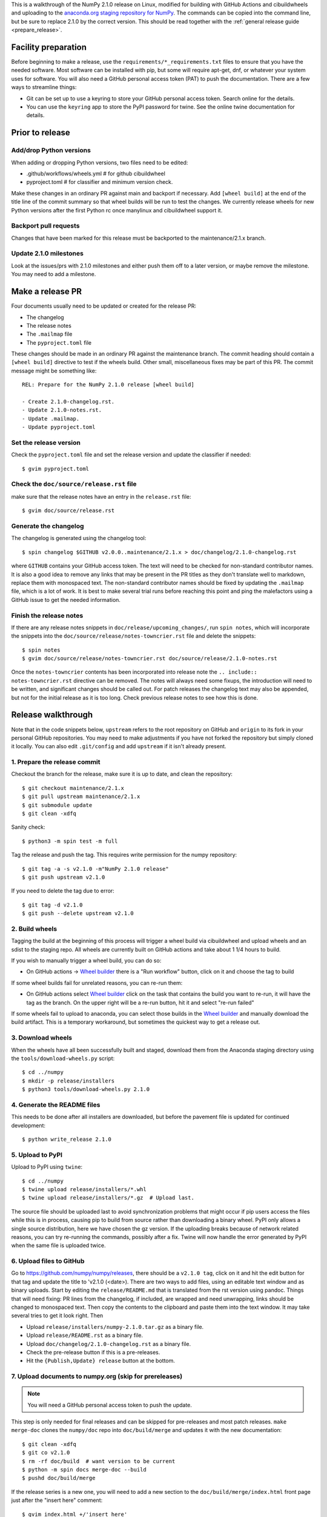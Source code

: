 This is a walkthrough of the NumPy 2.1.0 release on Linux, modified for
building with GitHub Actions and cibuildwheels and uploading to the
`anaconda.org staging repository for NumPy <https://anaconda.org/multibuild-wheels-staging/numpy>`_.
The commands can be copied into the command line, but be sure to replace 2.1.0
by the correct version. This should be read together with the
:ref:`general release guide <prepare_release>`.

Facility preparation
====================

Before beginning to make a release, use the ``requirements/*_requirements.txt`` files to
ensure that you have the needed software. Most software can be installed with
pip, but some will require apt-get, dnf, or whatever your system uses for
software. You will also need a GitHub personal access token (PAT) to push the
documentation. There are a few ways to streamline things:

- Git can be set up to use a keyring to store your GitHub personal access token.
  Search online for the details.
- You can use the ``keyring`` app to store the PyPI password for twine. See the
  online twine documentation for details.


Prior to release
================

Add/drop Python versions
------------------------

When adding or dropping Python versions, two files need to be edited:

- .github/workflows/wheels.yml  # for github cibuildwheel
- pyproject.toml  # for classifier and minimum version check.

Make these changes in an ordinary PR against main and backport if necessary.
Add ``[wheel build]`` at the end of the title line of the commit summary so
that wheel builds will be run to test the changes. We currently release wheels
for new Python versions after the first Python rc once manylinux and
cibuildwheel support it.


Backport pull requests
----------------------

Changes that have been marked for this release must be backported to the
maintenance/2.1.x branch.


Update 2.1.0 milestones
-----------------------

Look at the issues/prs with 2.1.0 milestones and either push them off to a
later version, or maybe remove the milestone. You may need to add a milestone.


Make a release PR
=================

Four documents usually need to be updated or created for the release PR:

- The changelog
- The release notes
- The ``.mailmap`` file
- The ``pyproject.toml`` file

These changes should be made in an ordinary PR against the maintenance branch.
The commit heading should contain a ``[wheel build]`` directive to test if the
wheels build. Other small, miscellaneous fixes may be part of this PR. The
commit message might be something like::

    REL: Prepare for the NumPy 2.1.0 release [wheel build]

    - Create 2.1.0-changelog.rst.
    - Update 2.1.0-notes.rst.
    - Update .mailmap.
    - Update pyproject.toml


Set the release version
-----------------------

Check the ``pyproject.toml`` file and set the release version and update the
classifier if needed::

    $ gvim pyproject.toml


Check the ``doc/source/release.rst`` file
-----------------------------------------

make sure that the release notes have an entry in the ``release.rst`` file::

    $ gvim doc/source/release.rst


Generate the changelog
----------------------

The changelog is generated using the changelog tool::

    $ spin changelog $GITHUB v2.0.0..maintenance/2.1.x > doc/changelog/2.1.0-changelog.rst

where ``GITHUB`` contains your GitHub access token. The text will need to be
checked for non-standard contributor names. It is also a good idea to remove
any links that may be present in the PR titles as they don't translate well to
markdown, replace them with monospaced text. The non-standard contributor names
should be fixed by updating the ``.mailmap`` file, which is a lot of work. It
is best to make several trial runs before reaching this point and ping the
malefactors using a GitHub issue to get the needed information.


Finish the release notes
------------------------

If there are any release notes snippets in ``doc/release/upcoming_changes/``,
run ``spin notes``, which will incorporate the snippets into the
``doc/source/release/notes-towncrier.rst`` file and delete the snippets::

    $ spin notes
    $ gvim doc/source/release/notes-towncrier.rst doc/source/release/2.1.0-notes.rst
    
Once the ``notes-towncrier`` contents has been incorporated into release note
the ``.. include:: notes-towncrier.rst`` directive can be removed.  The notes
will always need some fixups, the introduction will need to be written, and
significant changes should be called out. For patch releases the changelog text
may also be appended, but not for the initial release as it is too long. Check
previous release notes to see how this is done.


Release walkthrough
===================

Note that in the code snippets below, ``upstream`` refers to the root repository on
GitHub and ``origin`` to its fork in your personal GitHub repositories. You may
need to make adjustments if you have not forked the repository but simply
cloned it locally. You can also edit ``.git/config`` and add ``upstream`` if it
isn't already present.


1. Prepare the release commit
-----------------------------

Checkout the branch for the release, make sure it is up to date, and clean the
repository::

    $ git checkout maintenance/2.1.x
    $ git pull upstream maintenance/2.1.x
    $ git submodule update
    $ git clean -xdfq

Sanity check::

    $ python3 -m spin test -m full

Tag the release and push the tag. This requires write permission for the numpy
repository::

    $ git tag -a -s v2.1.0 -m"NumPy 2.1.0 release"
    $ git push upstream v2.1.0

If you need to delete the tag due to error::

   $ git tag -d v2.1.0
   $ git push --delete upstream v2.1.0


2. Build wheels
---------------

Tagging the build at the beginning of this process will trigger a wheel build
via cibuildwheel and upload wheels and an sdist to the staging repo. All wheels
are currently built on GitHub actions and take about 1 1/4 hours to build. 

If you wish to manually trigger a wheel build, you can do so:

- On GitHub actions -> `Wheel builder`_ there is a "Run workflow" button, click
  on it and choose the tag to build

If some wheel builds fail for unrelated reasons, you can re-run them:

- On GitHub actions select `Wheel builder`_ click on the task that contains
  the build you want to re-run, it will have the tag as the branch. On the
  upper right will be a re-run button, hit it and select "re-run failed"

If some wheels fail to upload to anaconda, you can select those builds in the
`Wheel builder`_ and manually download the build artifact. This is a temporary
workaround, but sometimes the quickest way to get a release out.

.. _`staging repository`: https://anaconda.org/multibuild-wheels-staging/numpy/files
.. _`Wheel builder`: https://github.com/numpy/numpy/actions/workflows/wheels.yml


3. Download wheels
------------------

When the wheels have all been successfully built and staged, download them from the
Anaconda staging directory using the ``tools/download-wheels.py`` script::

    $ cd ../numpy
    $ mkdir -p release/installers
    $ python3 tools/download-wheels.py 2.1.0


4. Generate the README files
----------------------------

This needs to be done after all installers are downloaded, but before the pavement
file is updated for continued development::

    $ python write_release 2.1.0


5. Upload to PyPI
-----------------

Upload to PyPI using ``twine``::

    $ cd ../numpy
    $ twine upload release/installers/*.whl
    $ twine upload release/installers/*.gz  # Upload last.

The source file should be uploaded last to avoid synchronization problems that
might occur if pip users access the files while this is in process, causing pip
to build from source rather than downloading a binary wheel. PyPI only allows a
single source distribution, here we have chosen the gz version.  If the
uploading breaks because of network related reasons, you can try re-running the
commands, possibly after a fix. Twine will now handle the error generated by
PyPI when the same file is uploaded twice.


6. Upload files to GitHub
-------------------------

Go to `<https://github.com/numpy/numpy/releases>`_, there should be a ``v2.1.0
tag``, click on it and hit the edit button for that tag and update the title to
'v2.1.0 (<date>). There are two ways to add files, using an editable text
window and as binary uploads. Start by editing the ``release/README.md`` that
is translated from the rst version using pandoc. Things that will need fixing:
PR lines from the changelog, if included, are wrapped and need unwrapping,
links should be changed to monospaced text.  Then copy the contents to the
clipboard and paste them into the text window. It may take several tries to get
it look right. Then

- Upload ``release/installers/numpy-2.1.0.tar.gz`` as a binary file.
- Upload ``release/README.rst`` as a binary file.
- Upload ``doc/changelog/2.1.0-changelog.rst`` as a binary file.
- Check the pre-release button if this is a pre-releases.
- Hit the ``{Publish,Update} release`` button at the bottom.


7. Upload documents to numpy.org (skip for prereleases)
-------------------------------------------------------

.. note:: You will need a GitHub personal access token to push the update.

This step is only needed for final releases and can be skipped for pre-releases
and most patch releases. ``make merge-doc`` clones the ``numpy/doc`` repo into
``doc/build/merge`` and updates it with the new documentation::

    $ git clean -xdfq
    $ git co v2.1.0
    $ rm -rf doc/build  # want version to be current
    $ python -m spin docs merge-doc --build
    $ pushd doc/build/merge

If the release series is a new one, you will need to add a new section to the
``doc/build/merge/index.html`` front page just after the "insert here" comment::

    $ gvim index.html +/'insert here'

Further, update the version-switcher json file to add the new release and
update the version marked ``(stable)`` and ``preferred``::

    $ gvim _static/versions.json

Then run ``update.py`` to update the version in ``_static``::

    $ python3 update.py

You can "test run" the new documentation in a browser to make sure the links
work, although the version dropdown will not change, it pulls its information
from ``numpy.org``::

    $ firefox index.html  # or google-chrome, etc.

Update the stable link and update::

    $ ln -sfn 2.1 stable
    $ ls -l  # check the link

Once everything seems satisfactory, update, commit and upload the changes::

    $ git commit -a -m"Add documentation for v2.1.0"
    $ git push git@github.com:numpy/doc
    $ popd


8. Reset the maintenance branch into a development state (skip for prereleases)
-------------------------------------------------------------------------------

Create release notes for next release and edit them to set the version. These
notes will be a skeleton and have little content::

    $ git checkout -b begin-2.1.1 maintenance/2.1.x
    $ cp doc/source/release/template.rst doc/source/release/2.1.1-notes.rst
    $ gvim doc/source/release/2.1.1-notes.rst
    $ git add doc/source/release/2.1.1-notes.rst

Add new release notes to the documentation release list and update the
``RELEASE_NOTES`` variable in ``pavement.py``::

    $ gvim doc/source/release.rst pavement.py

Update the ``version`` in ``pyproject.toml``::

    $ gvim pyproject.toml

Commit the result::

    $ git commit -a -m"MAINT: Prepare 2.1.x for further development"
    $ git push origin HEAD

Go to GitHub and make a PR. It should be merged quickly.


9. Announce the release on numpy.org (skip for prereleases)
-----------------------------------------------------------

This assumes that you have forked `<https://github.com/numpy/numpy.org>`_::

    $ cd ../numpy.org
    $ git checkout main
    $ git pull upstream main
    $ git checkout -b announce-numpy-2.1.0
    $ gvim content/en/news.md

- For all releases, go to the bottom of the page and add a one line link. Look
  to the previous links for example.
- For the ``*.0`` release in a cycle, add a new section at the top with a short
  description of the new features and point the news link to it.
- Edit the newsHeader and date fields at the top of news.md
- Also edit the butttonText on line 14 in content/en/config.yaml

commit and push::

    $ git commit -a -m"announce the NumPy 2.1.0 release"
    $ git push origin HEAD

Go to GitHub and make a PR.


10. Announce to mailing lists
-----------------------------

The release should be announced on the numpy-discussion, scipy-devel, and
python-announce-list mailing lists. Look at previous announcements for the
basic template. The contributor and PR lists are the same as generated for the
release notes above. If you crosspost, make sure that python-announce-list is
BCC so that replies will not be sent to that list.


11. Post-release update main (skip for prereleases)
---------------------------------------------------

Checkout main and forward port the documentation changes. You may also want
to update these notes if procedures have changed or improved::

    $ git checkout -b post-2.1.0-release-update main
    $ git checkout maintenance/2.1.x doc/source/release/2.1.0-notes.rst
    $ git checkout maintenance/2.1.x doc/changelog/2.1.0-changelog.rst
    $ git checkout maintenance/2.1.x .mailmap  # only if updated for release.
    $ gvim doc/source/release.rst  # Add link to new notes
    $ git status  # check status before commit
    $ git commit -a -m"MAINT: Update main after 2.1.0 release."
    $ git push origin HEAD

Go to GitHub and make a PR.

